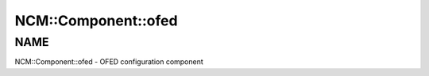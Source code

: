 
######################
NCM\::Component\::ofed
######################


****
NAME
****


NCM::Component::ofed - OFED configuration component


